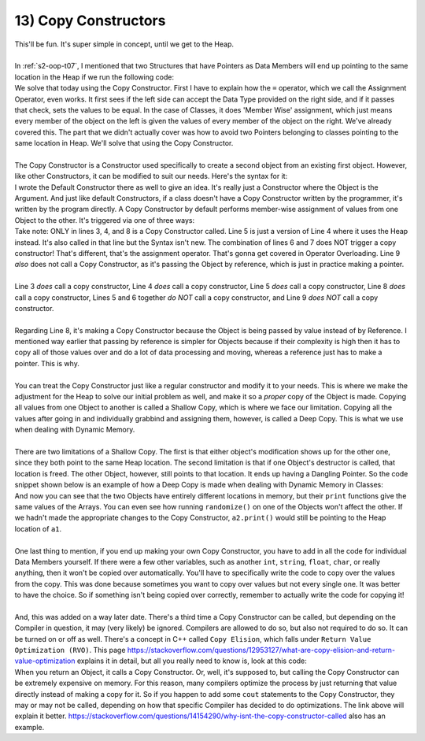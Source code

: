 .. _s2-oop-t13:

13) Copy Constructors
---------------------

| This'll be fun. It's super simple in concept, until we get to the Heap.
|
| In :ref:`s2-oop-t07`, I mentioned that two Structures that have Pointers as Data Members will end up pointing to the same location in the Heap if we run the following code:

.. code-block:: c++
   :linenos:
   :emphasize-lines: 14

    struct Array {
        int* ptr;
        int size;
    };
    int main() {
        Array a1 = {new int[5], 5};
        for(int i = 0; i < 5; i++)
            a1.ptr[i] = i+1;

        Array a2 = {new int[10], 10};
        for(int i = 0; i < 10; i++)
            a2.ptr[i] = i+1;
        
        Array a3 = a1;
    }

| We solve that today using the Copy Constructor. First I have to explain how the ``=`` operator, which we call the Assignment Operator, even works. It first sees if the left side can accept the Data Type provided on the right side, and if it passes that check, sets the values to be equal. In the case of Classes, it does 'Member Wise' assignment, which just means every member of the object on the left is given the values of every member of the object on the right. We've already covered this. The part that we didn't actually cover was how to avoid two Pointers belonging to classes pointing to the same location in Heap. We'll solve that using the Copy Constructor.
|
| The Copy Constructor is a Constructor used specifically to create a second object from an existing first object. However, like other Constructors, it can be modified to suit our needs. Here's the syntax for it:

.. code-block:: c++
   :linenos:
   :emphasize-lines: 8

    class Circle {
    private:
        float x;
        float y;
        float r;
    public:
        Circle(float x1 = 0, float y1 = 0, float r1 = 0) {x = x1; y = y1; r = r1;}
        Circle(const Circle& copy) {
            // Copy Constructor Code
        }
    
| I wrote the Default Constructor there as well to give an idea. It's really just a Constructor where the Object is the Argument. And just like default Constructors, if a class doesn't have a Copy Constructor written by the programmer, it's written by the program directly. A Copy Constructor by default performs member-wise assignment of values from one Object to the other. It's triggered via one of three ways:

.. code-block:: c++
   :linenos:
   :emphasize-lines: 3, 4, 8

    Circle c1(1, 2, 5);
    Circle c2(3, 5, 3);
    Circle c3 = c1;
    Circle c4(c2);
    Circle* c6 = new Circle(c3);
    Circle c5;
    c5 = c1;
    func(Circle c) {}
    func(const Circle& c) {}

| Take note: ONLY in lines 3, 4, and 8 is a Copy Constructor called. Line 5 is just a version of Line 4 where it uses the Heap instead. It's also called in that line but the Syntax isn't new. The combination of lines 6 and 7 does NOT trigger a copy constructor! That's different, that's the assignment operator. That's gonna get covered in Operator Overloading. Line 9 *also* does not call a Copy Constructor, as it's passing the Object by reference, which is just in practice making a pointer.
|
| Line 3 *does* call a copy constructor, Line 4 *does* call a copy constructor, Line 5 *does* call a copy constructor, Line 8 *does* call a copy constructor, Lines 5 and 6 together *do NOT* call a copy constructor, and Line 9 *does NOT* call a copy constructor.
|
| Regarding Line 8, it's making a Copy Constructor because the Object is being passed by value instead of by Reference. I mentioned way earlier that passing by reference is simpler for Objects because if their complexity is high then it has to copy all of those values over and do a lot of data processing and moving, whereas a reference just has to make a pointer. This is why.
|
| You can treat the Copy Constructor just like a regular constructor and modify it to your needs. This is where we make the adjustment for the Heap to solve our initial problem as well, and make it so a *proper* copy of the Object is made. Copying all values from one Object to another is called a Shallow Copy, which is where we face our limitation. Copying all the values after going in and individually grabbind and assigning them, however, is called a Deep Copy. This is what we use when dealing with Dynamic Memory.
|
| There are two limitations of a Shallow Copy. The first is that either object's modification shows up for the other one, since they both point to the same Heap location. The second limitation is that if one Object's destructor is called, that location is freed. The other Object, however, still points to that location. It ends up having a Dangling Pointer. So the code snippet shown below is an example of how a Deep Copy is made when dealing with Dynamic Memory in Classes:

.. code-block:: c++
   :linenos:

    class Array {
    private:
        int* ptr;
        int size;
    public:
        int* getPtr() const { return ptr; }
        int getSize() const { return size; }
        Array(int* pointer = nullptr, int s = 0) { ptr = pointer; size = s; }
        Array(const Array& copy);
        void print() {
            for (int i = 0; i < size; i++)
                cout << ptr[i] << " ";
            cout << endl;
        }
        void randomize() {
            for (int i = 0; i < size; i++)
                ptr[i] = rand() % 100;
        }
    };
    Array::Array(const Array& copy) {
        if (copy.getSize() == 0 || copy.getPtr() == nullptr)
            return;
        size = copy.getSize();
        ptr = new int[size];
        for (int i = 0; i < size; i++)
            ptr[i] = copy.getPtr()[i];
    }
    int main() {
        srand(time(0));
        Array a1(new int[3], 3);
        a1.randomize();
        Array a2 = a1;
        cout << &a1.getPtr()[0] << endl; // Printing address of a1's heap location
        cout << &a2.getPtr()[0] << endl; // Printing address of a2's heap location
        a1.print();
        a2.print();
        a1.randomize();
        cout << endl;
        a1.print();
        a2.print();
    }

| And now you can see that the two Objects have entirely different locations in memory, but their ``print`` functions give the same values of the Arrays. You can even see how running ``randomize()`` on one of the Objects won't affect the other. If we hadn't made the appropriate changes to the Copy Constructor, ``a2.print()`` would still be pointing to the Heap location of ``a1``.
|
| One last thing to mention, if you end up making your own Copy Constructor, you have to add in all the code for individual Data Members yourself. If there were a few other variables, such as another ``int``, ``string``, ``float``, ``char``, or really anything, then it won't be copied over automatically. You'll have to specifically write the code to copy over the values from the copy. This was done because sometimes you want to copy over values but not every single one. It was better to have the choice. So if something isn't being copied over correctly, remember to actually write the code for copying it!
|
| And, this was added on a way later date. There's a third time a Copy Constructor can be called, but depending on the Compiler in question, it may (very likely) be ignored. Compilers are allowed to do so, but also not required to do so. It can be turned on or off as well. There's a concept in C++ called ``Copy Elision``, which falls under ``Return Value Optimization (RVO)``. This page https://stackoverflow.com/questions/12953127/what-are-copy-elision-and-return-value-optimization explains it in detail, but all you really need to know is, look at this code:

.. code-block:: c++
   :linenos:

    Circle func() {
        Circle temp;
        return temp;
    }
    int main() {
        Circle c1 = func();
    }

| When you return an Object, it calls a Copy Constructor. Or, well, it's supposed to, but calling the Copy Constructor can be extremely expensive on memory. For this reason, many compilers optimize the process by just returning that value directly instead of making a copy for it. So if you happen to add some ``cout`` statements to the Copy Constructor, they may or may not be called, depending on how that specific Compiler has decided to do optimizations. The link above will explain it better. https://stackoverflow.com/questions/14154290/why-isnt-the-copy-constructor-called also has an example.